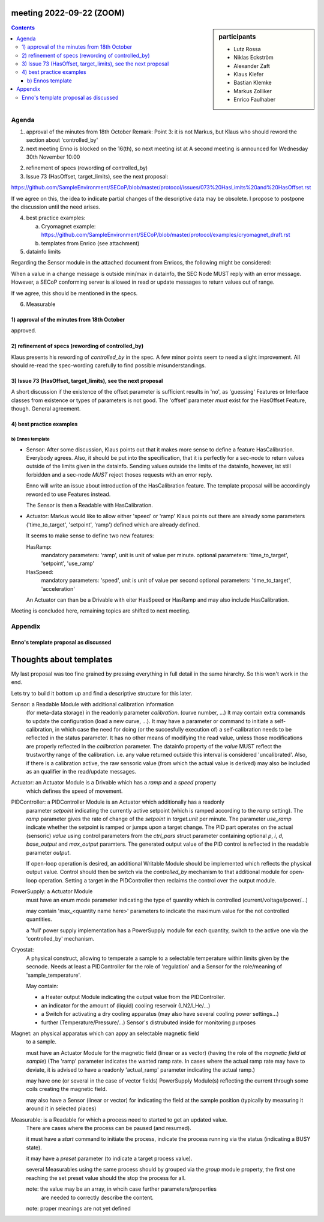 meeting 2022-09-22 (ZOOM)
=========================

.. sidebar:: participants

     * Lutz Rossa
     * Niklas Eckström
     * Alexander Zaft
     * Klaus Kiefer
     * Bastian Klemke
     * Markus Zolliker
     * Enrico Faulhaber


.. contents:: Contents
    :local:
    :depth: 3

Agenda
------

1) approval of the minutes from 18th October
   Remark: Point 3: it is not Markus, but Klaus who should reword the section about 'controlled_by'

2) next meeting
   Enno is blocked on the 16(th), so next meeting ist at
   A second meeting is announced for Wednesday 30th November 10:00

2) refinement of specs (rewording of controlled_by)

3) Issue 73 (HasOffset, target_limits), see the next proposal:

https://github.com/SampleEnvironment/SECoP/blob/master/protocol/issues/073%20HasLimits%20and%20HasOffset.rst

If we agree on this, the idea to indicate partial changes of the descriptive data may be obsolete.
I propose to postpone the discussion until the need arises.

4) best practice examples:

   a) Cryomagnet example:
      https://github.com/SampleEnvironment/SECoP/blob/master/protocol/examples/cryomagnet_draft.rst
   b) templates from Enrico (see attachment)

5) datainfo limits

Regarding the Sensor module in the attached document from Enricos, the following might be considered:

When a value in a change message is outside min/max in datainfo, the SEC Node MUST reply with an error message.
However, a SECoP conforming server is allowed in read or update messages to return values out of range.

If we agree, this should be mentioned in the specs.

6) Measurable

1) approval of the minutes from 18th October
++++++++++++++++++++++++++++++++++++++++++++

approved.

2) refinement of specs (rewording of controlled_by)
+++++++++++++++++++++++++++++++++++++++++++++++++++

Klaus presents his rewording of `controlled_by` in the spec.
A few minor points seem to need a slight improvement.
All should re-read the spec-wording carefully to find possible misunderstandings.

3) Issue 73 (HasOffset, target_limits), see the next proposal
+++++++++++++++++++++++++++++++++++++++++++++++++++++++++++++

A short discussion if the existence of the offset parameter is sufficient results in 'no',
as 'guessing' Features or Interface classes from existence or types of parameters is not good.
The 'offset' parameter *must* exist for the HasOffset Feature, though.
General agreement.

4) best practice examples
+++++++++++++++++++++++++

b) Ennos template
.................

- Sensor:
  After some discussion, Klaus points out that it makes more sense to define a feature
  HasCalibration. Everybody agrees.
  Also, it should be put into the specification, that it is perfectly for a sec-node to return
  values outside of the limits given in the datainfo.
  Sending values outside the limits of the datainfo, however, ist still forbidden
  and a sec-node *MUST* reject thoses requests with an error reply.

  Enno will write an issue about introduction of the HasCalibration feature.
  The template proposal will be accordingly reworded to use Features instead.

  The Sensor is then a Readable with HasCalibration.

- Actuator:
  Markus would like to allow either 'speed' or 'ramp'
  Klaus points out there are already some parameters ('time_to_target', 'setpoint', 'ramp')
  defined which are already defined.

  It seems to make sense to define two new features:

  HasRamp:
    mandatory parameters: 'ramp', unit is unit of value per minute.
    optional parameters:
    'time_to_target', 'setpoint', 'use_ramp'

  HasSpeed:
    mandatory parameters: 'speed', unit is unit of value per second
    optional parameters:
    'time_to_target', 'acceleration'

  An Actuator can than be a Drivable with eiter HasSpeed or HasRamp and may also include HasCalibration.


Meeting is concluded here, remaining topics are shifted to next meeting.

Appendix
--------

Enno's template proposal as discussed
+++++++++++++++++++++++++++++++++++++

Thoughts about templates
========================

My last proposal was too fine grained by pressing everything in full detail in the same hirarchy.
So this won't work in the end.

Lets try to build it bottom up and find a descriptive structure for this later.

Sensor: a Readable Module with additional calibration information
    (for meta-data storage) in the readonly parameter `calibration`.
    (curve number, ...)
    It may contain extra commands to update the configuration (load a new curve, ...).
    It may have a parameter or command to initiate a self-calibration,
    in which case the need for doing (or the succesfully execution of) a
    self-calibration needs to be reflected in the status parameter.
    It has no other means of modifying the read value, unless those modifications are
    properly reflected in the `calibration` parameter.
    The datainfo property of the `value` MUST reflect the trustworthy range of
    the calibration. i.e. any value returned outside this interval is
    considered 'uncalibrated'.
    Also, if there is a calibration active, the raw sensoric value (from which the actual value is
    derived) may also be included as an qualifier in the read/update messages.

Actuator: an Actuator Module is a Drivable which has a `ramp` and a `speed` property
    which defines the speed of movement.

PIDController: a PIDController Module is an Actuator which additionally has a readonly
    parameter `setpoint` indicating the currently active setpoint
    (which is ramped according to the `ramp` setting).
    The `ramp` parameter gives the rate of change of the `setpoint`
    in `target.unit` per minute. The parameter `use_ramp` indicate whether
    the setpoint is ramped or jumps upon a target change.
    The PID part operates on the actual (sensoric) `value` using control
    parameters from the `ctrl_pars` struct parameter containing optional `p`,
    `i`, `d`, `base_output` and `max_output` paramters.
    The generated output value of the PID control is reflected in the readable
    parameter `output`.

    If open-loop operation is desired, an additional Writable Module should be
    implemented which reflects the physical output value.
    Control should then be switch via the `controlled_by` mechanism to that additional module for open-loop operation.
    Setting a target in the PIDController then reclaims the control over the output module.


PowerSupply: a Actuator Module
    must have an enum mode parameter indicating the type of quantity which is
    controlled (current/voltage/power/...)

    may contain 'max_<quantity name here>' parameters to indicate the maximum
    value for the not controlled quantities.

    a 'full' power supply implementation has a PowerSupply module for each
    quantity, switch to the active one via the 'controlled_by' mechanism.


Cryostat:
    A physical construct, allowing to temperate a sample to a selectable
    temperature within limits given by the secnode.
    Needs at least a PIDController for the role of 'regulation' and a
    Sensor for the role/meaning of 'sample_temperature'.

    May contain:

    - a Heater output Module indicating the output value from the PIDController.
    - an indicator for the amount of (liquid) cooling reservoir (LN2/LHe/...)
    - a Switch for activating a dry cooling apparatus
      (may also have several cooling power settings...)
    - further (Temperature/Pressure/...) Sensor's distrubuted inside for
      monitoring purposes

Magnet: an physical apparatus which can appy an selectable magnetic field
    to a sample.

    must have an Actuator Module for the magnetic field (linear or as vector)
    (having the role of the `magnetic field at sample`)
    (The 'ramp' parameter indicates the wanted ramp rate. In cases where the actual
    ramp rate may have to deviate, it is advised to have a readonly
    'actual_ramp' parameter indicating the actual ramp.)

    may have one (or several in the case of vector fields)  PowerSupply Module(s)
    reflecting the current through some coils creating the magnetic field.

    may also have a Sensor (linear or vector) for indicating the field at the
    sample position (typically by measuring it around it in selected places)


Measurable: is a Readable for which a process need to started to get an updated value.
    There are cases where the process can be paused (and resumed).

    it must have a `start` command to initiate the process,
    indicate the process running via the status (indicating a BUSY state).

    it may have a `preset` parameter (to indicate a target process value).

    several Measurables using the same process should by grouped via the `group`
    module property, the first one reaching the set preset value should the stop
    the process for all.

    note: the value may be an array, in whcih case further parameters/properties
          are needed to correctly describe the content.

    note: proper meanings are not yet defined

